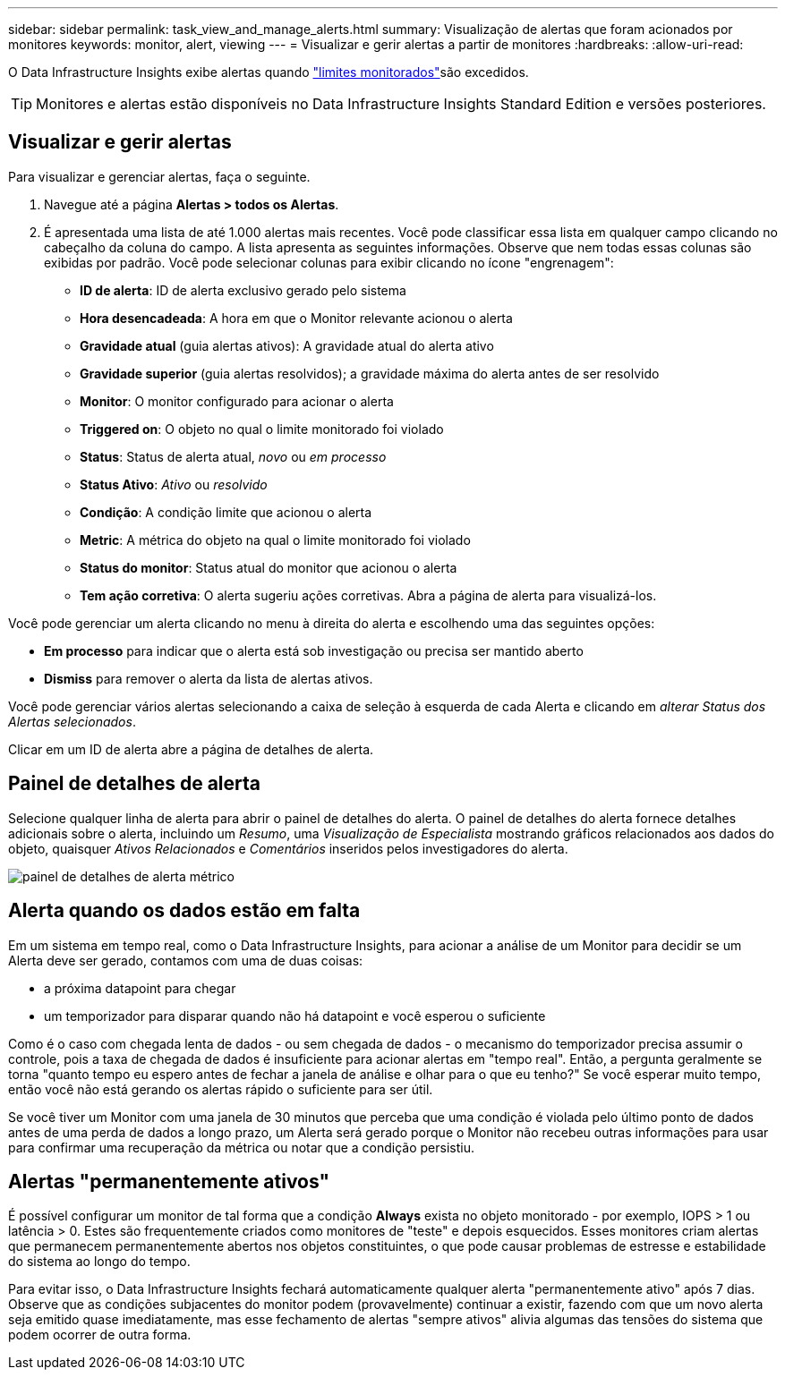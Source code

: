 ---
sidebar: sidebar 
permalink: task_view_and_manage_alerts.html 
summary: Visualização de alertas que foram acionados por monitores 
keywords: monitor, alert, viewing 
---
= Visualizar e gerir alertas a partir de monitores
:hardbreaks:
:allow-uri-read: 


[role="lead"]
O Data Infrastructure Insights exibe alertas quando link:task_create_monitor.html["limites monitorados"]são excedidos.


TIP: Monitores e alertas estão disponíveis no Data Infrastructure Insights Standard Edition e versões posteriores.



== Visualizar e gerir alertas

Para visualizar e gerenciar alertas, faça o seguinte.

. Navegue até a página *Alertas > todos os Alertas*.
. É apresentada uma lista de até 1.000 alertas mais recentes. Você pode classificar essa lista em qualquer campo clicando no cabeçalho da coluna do campo. A lista apresenta as seguintes informações. Observe que nem todas essas colunas são exibidas por padrão. Você pode selecionar colunas para exibir clicando no ícone "engrenagem":
+
** *ID de alerta*: ID de alerta exclusivo gerado pelo sistema
** *Hora desencadeada*: A hora em que o Monitor relevante acionou o alerta
** *Gravidade atual* (guia alertas ativos): A gravidade atual do alerta ativo
** *Gravidade superior* (guia alertas resolvidos); a gravidade máxima do alerta antes de ser resolvido
** *Monitor*: O monitor configurado para acionar o alerta
** *Triggered on*: O objeto no qual o limite monitorado foi violado
** *Status*: Status de alerta atual, _novo_ ou _em processo_
** *Status Ativo*: _Ativo_ ou _resolvido_
** *Condição*: A condição limite que acionou o alerta
** *Metric*: A métrica do objeto na qual o limite monitorado foi violado
** *Status do monitor*: Status atual do monitor que acionou o alerta
** *Tem ação corretiva*: O alerta sugeriu ações corretivas. Abra a página de alerta para visualizá-los.




Você pode gerenciar um alerta clicando no menu à direita do alerta e escolhendo uma das seguintes opções:

* *Em processo* para indicar que o alerta está sob investigação ou precisa ser mantido aberto
* *Dismiss* para remover o alerta da lista de alertas ativos.


Você pode gerenciar vários alertas selecionando a caixa de seleção à esquerda de cada Alerta e clicando em _alterar Status dos Alertas selecionados_.

Clicar em um ID de alerta abre a página de detalhes de alerta.



== Painel de detalhes de alerta

Selecione qualquer linha de alerta para abrir o painel de detalhes do alerta. O painel de detalhes do alerta fornece detalhes adicionais sobre o alerta, incluindo um _Resumo_, uma _Visualização de Especialista_ mostrando gráficos relacionados aos dados do objeto, quaisquer _Ativos Relacionados_ e _Comentários_ inseridos pelos investigadores do alerta.

image:metric_alert_detail_pane.png["painel de detalhes de alerta métrico"]



== Alerta quando os dados estão em falta

Em um sistema em tempo real, como o Data Infrastructure Insights, para acionar a análise de um Monitor para decidir se um Alerta deve ser gerado, contamos com uma de duas coisas:

* a próxima datapoint para chegar
* um temporizador para disparar quando não há datapoint e você esperou o suficiente


Como é o caso com chegada lenta de dados - ou sem chegada de dados - o mecanismo do temporizador precisa assumir o controle, pois a taxa de chegada de dados é insuficiente para acionar alertas em "tempo real". Então, a pergunta geralmente se torna "quanto tempo eu espero antes de fechar a janela de análise e olhar para o que eu tenho?" Se você esperar muito tempo, então você não está gerando os alertas rápido o suficiente para ser útil.

Se você tiver um Monitor com uma janela de 30 minutos que perceba que uma condição é violada pelo último ponto de dados antes de uma perda de dados a longo prazo, um Alerta será gerado porque o Monitor não recebeu outras informações para usar para confirmar uma recuperação da métrica ou notar que a condição persistiu.



== Alertas "permanentemente ativos"

É possível configurar um monitor de tal forma que a condição *Always* exista no objeto monitorado - por exemplo, IOPS > 1 ou latência > 0. Estes são frequentemente criados como monitores de "teste" e depois esquecidos. Esses monitores criam alertas que permanecem permanentemente abertos nos objetos constituintes, o que pode causar problemas de estresse e estabilidade do sistema ao longo do tempo.

Para evitar isso, o Data Infrastructure Insights fechará automaticamente qualquer alerta "permanentemente ativo" após 7 dias. Observe que as condições subjacentes do monitor podem (provavelmente) continuar a existir, fazendo com que um novo alerta seja emitido quase imediatamente, mas esse fechamento de alertas "sempre ativos" alivia algumas das tensões do sistema que podem ocorrer de outra forma.
